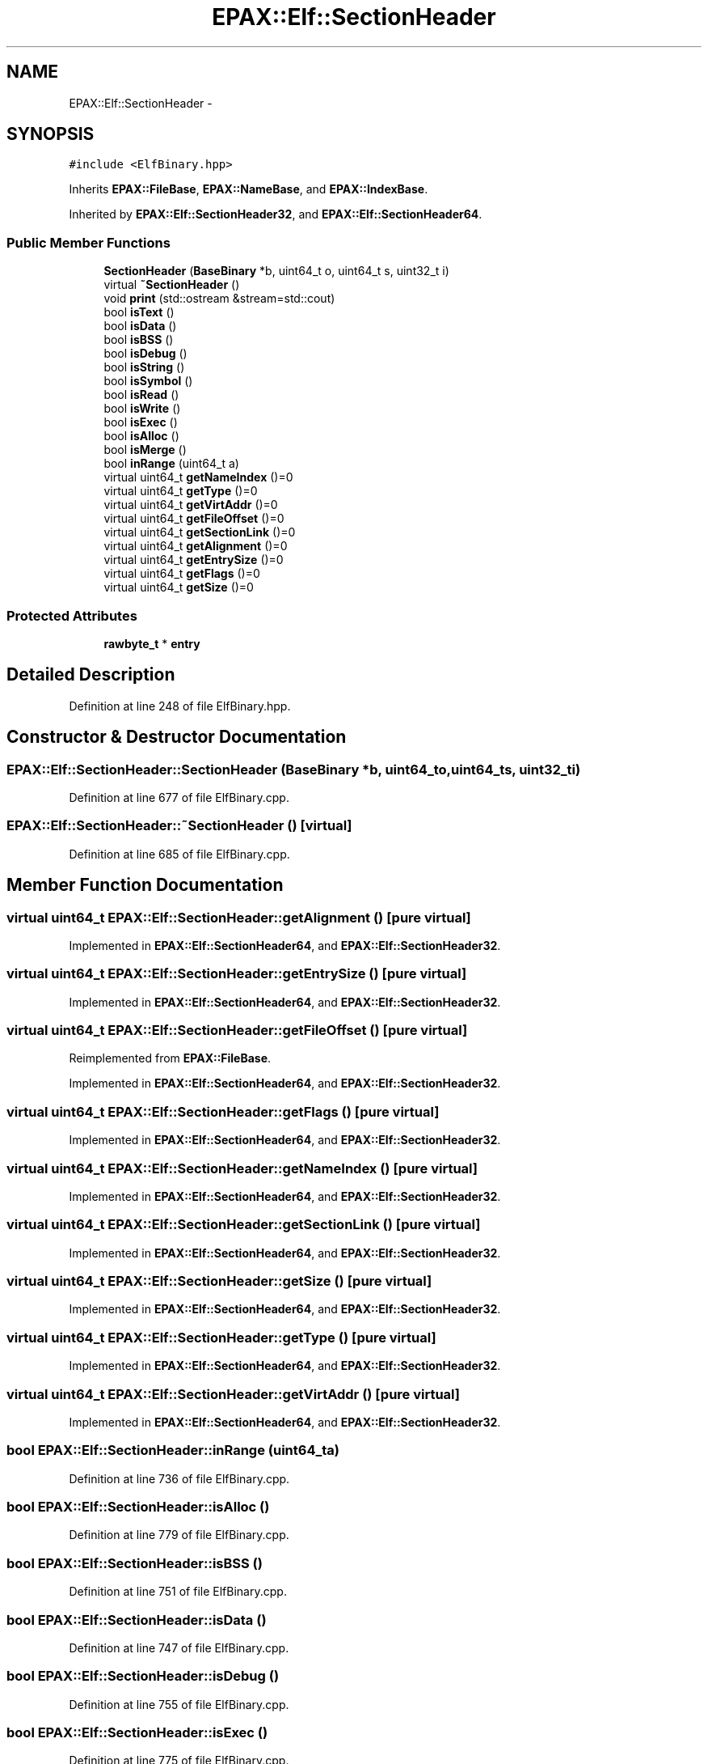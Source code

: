 .TH "EPAX::Elf::SectionHeader" 3 "Fri Feb 7 2014" "Version 0.01" "EPAXDeveloperGuide" \" -*- nroff -*-
.ad l
.nh
.SH NAME
EPAX::Elf::SectionHeader \- 
.SH SYNOPSIS
.br
.PP
.PP
\fC#include <ElfBinary\&.hpp>\fP
.PP
Inherits \fBEPAX::FileBase\fP, \fBEPAX::NameBase\fP, and \fBEPAX::IndexBase\fP\&.
.PP
Inherited by \fBEPAX::Elf::SectionHeader32\fP, and \fBEPAX::Elf::SectionHeader64\fP\&.
.SS "Public Member Functions"

.in +1c
.ti -1c
.RI "\fBSectionHeader\fP (\fBBaseBinary\fP *b, uint64_t o, uint64_t s, uint32_t i)"
.br
.ti -1c
.RI "virtual \fB~SectionHeader\fP ()"
.br
.ti -1c
.RI "void \fBprint\fP (std::ostream &stream=std::cout)"
.br
.ti -1c
.RI "bool \fBisText\fP ()"
.br
.ti -1c
.RI "bool \fBisData\fP ()"
.br
.ti -1c
.RI "bool \fBisBSS\fP ()"
.br
.ti -1c
.RI "bool \fBisDebug\fP ()"
.br
.ti -1c
.RI "bool \fBisString\fP ()"
.br
.ti -1c
.RI "bool \fBisSymbol\fP ()"
.br
.ti -1c
.RI "bool \fBisRead\fP ()"
.br
.ti -1c
.RI "bool \fBisWrite\fP ()"
.br
.ti -1c
.RI "bool \fBisExec\fP ()"
.br
.ti -1c
.RI "bool \fBisAlloc\fP ()"
.br
.ti -1c
.RI "bool \fBisMerge\fP ()"
.br
.ti -1c
.RI "bool \fBinRange\fP (uint64_t a)"
.br
.ti -1c
.RI "virtual uint64_t \fBgetNameIndex\fP ()=0"
.br
.ti -1c
.RI "virtual uint64_t \fBgetType\fP ()=0"
.br
.ti -1c
.RI "virtual uint64_t \fBgetVirtAddr\fP ()=0"
.br
.ti -1c
.RI "virtual uint64_t \fBgetFileOffset\fP ()=0"
.br
.ti -1c
.RI "virtual uint64_t \fBgetSectionLink\fP ()=0"
.br
.ti -1c
.RI "virtual uint64_t \fBgetAlignment\fP ()=0"
.br
.ti -1c
.RI "virtual uint64_t \fBgetEntrySize\fP ()=0"
.br
.ti -1c
.RI "virtual uint64_t \fBgetFlags\fP ()=0"
.br
.ti -1c
.RI "virtual uint64_t \fBgetSize\fP ()=0"
.br
.in -1c
.SS "Protected Attributes"

.in +1c
.ti -1c
.RI "\fBrawbyte_t\fP * \fBentry\fP"
.br
.in -1c
.SH "Detailed Description"
.PP 
Definition at line 248 of file ElfBinary\&.hpp\&.
.SH "Constructor & Destructor Documentation"
.PP 
.SS "\fBEPAX::Elf::SectionHeader::SectionHeader\fP (\fBBaseBinary\fP *b, uint64_to, uint64_ts, uint32_ti)"
.PP
Definition at line 677 of file ElfBinary\&.cpp\&.
.SS "\fBEPAX::Elf::SectionHeader::~SectionHeader\fP ()\fC [virtual]\fP"
.PP
Definition at line 685 of file ElfBinary\&.cpp\&.
.SH "Member Function Documentation"
.PP 
.SS "virtual uint64_t \fBEPAX::Elf::SectionHeader::getAlignment\fP ()\fC [pure virtual]\fP"
.PP
Implemented in \fBEPAX::Elf::SectionHeader64\fP, and \fBEPAX::Elf::SectionHeader32\fP\&.
.SS "virtual uint64_t \fBEPAX::Elf::SectionHeader::getEntrySize\fP ()\fC [pure virtual]\fP"
.PP
Implemented in \fBEPAX::Elf::SectionHeader64\fP, and \fBEPAX::Elf::SectionHeader32\fP\&.
.SS "virtual uint64_t \fBEPAX::Elf::SectionHeader::getFileOffset\fP ()\fC [pure virtual]\fP"
.PP
Reimplemented from \fBEPAX::FileBase\fP\&.
.PP
Implemented in \fBEPAX::Elf::SectionHeader64\fP, and \fBEPAX::Elf::SectionHeader32\fP\&.
.SS "virtual uint64_t \fBEPAX::Elf::SectionHeader::getFlags\fP ()\fC [pure virtual]\fP"
.PP
Implemented in \fBEPAX::Elf::SectionHeader64\fP, and \fBEPAX::Elf::SectionHeader32\fP\&.
.SS "virtual uint64_t \fBEPAX::Elf::SectionHeader::getNameIndex\fP ()\fC [pure virtual]\fP"
.PP
Implemented in \fBEPAX::Elf::SectionHeader64\fP, and \fBEPAX::Elf::SectionHeader32\fP\&.
.SS "virtual uint64_t \fBEPAX::Elf::SectionHeader::getSectionLink\fP ()\fC [pure virtual]\fP"
.PP
Implemented in \fBEPAX::Elf::SectionHeader64\fP, and \fBEPAX::Elf::SectionHeader32\fP\&.
.SS "virtual uint64_t \fBEPAX::Elf::SectionHeader::getSize\fP ()\fC [pure virtual]\fP"
.PP
Implemented in \fBEPAX::Elf::SectionHeader64\fP, and \fBEPAX::Elf::SectionHeader32\fP\&.
.SS "virtual uint64_t \fBEPAX::Elf::SectionHeader::getType\fP ()\fC [pure virtual]\fP"
.PP
Implemented in \fBEPAX::Elf::SectionHeader64\fP, and \fBEPAX::Elf::SectionHeader32\fP\&.
.SS "virtual uint64_t \fBEPAX::Elf::SectionHeader::getVirtAddr\fP ()\fC [pure virtual]\fP"
.PP
Implemented in \fBEPAX::Elf::SectionHeader64\fP, and \fBEPAX::Elf::SectionHeader32\fP\&.
.SS "bool \fBEPAX::Elf::SectionHeader::inRange\fP (uint64_ta)"
.PP
Definition at line 736 of file ElfBinary\&.cpp\&.
.SS "bool \fBEPAX::Elf::SectionHeader::isAlloc\fP ()"
.PP
Definition at line 779 of file ElfBinary\&.cpp\&.
.SS "bool \fBEPAX::Elf::SectionHeader::isBSS\fP ()"
.PP
Definition at line 751 of file ElfBinary\&.cpp\&.
.SS "bool \fBEPAX::Elf::SectionHeader::isData\fP ()"
.PP
Definition at line 747 of file ElfBinary\&.cpp\&.
.SS "bool \fBEPAX::Elf::SectionHeader::isDebug\fP ()"
.PP
Definition at line 755 of file ElfBinary\&.cpp\&.
.SS "bool \fBEPAX::Elf::SectionHeader::isExec\fP ()"
.PP
Definition at line 775 of file ElfBinary\&.cpp\&.
.SS "bool \fBEPAX::Elf::SectionHeader::isMerge\fP ()"
.PP
Definition at line 783 of file ElfBinary\&.cpp\&.
.SS "bool \fBEPAX::Elf::SectionHeader::isRead\fP ()"
.PP
Definition at line 767 of file ElfBinary\&.cpp\&.
.SS "bool \fBEPAX::Elf::SectionHeader::isString\fP ()"
.PP
Definition at line 759 of file ElfBinary\&.cpp\&.
.SS "bool \fBEPAX::Elf::SectionHeader::isSymbol\fP ()"
.PP
Definition at line 763 of file ElfBinary\&.cpp\&.
.SS "bool \fBEPAX::Elf::SectionHeader::isText\fP ()"
.PP
Definition at line 743 of file ElfBinary\&.cpp\&.
.SS "bool \fBEPAX::Elf::SectionHeader::isWrite\fP ()"
.PP
Definition at line 771 of file ElfBinary\&.cpp\&.
.SS "void \fBEPAX::Elf::SectionHeader::print\fP (std::ostream &stream = \fCstd::cout\fP)"
.PP
Definition at line 724 of file ElfBinary\&.cpp\&.
.SH "Member Data Documentation"
.PP 
.SS "\fBrawbyte_t\fP* \fBEPAX::Elf::SectionHeader::entry\fP\fC [protected]\fP"
.PP
Definition at line 250 of file ElfBinary\&.hpp\&.

.SH "Author"
.PP 
Generated automatically by Doxygen for EPAXDeveloperGuide from the source code\&.
